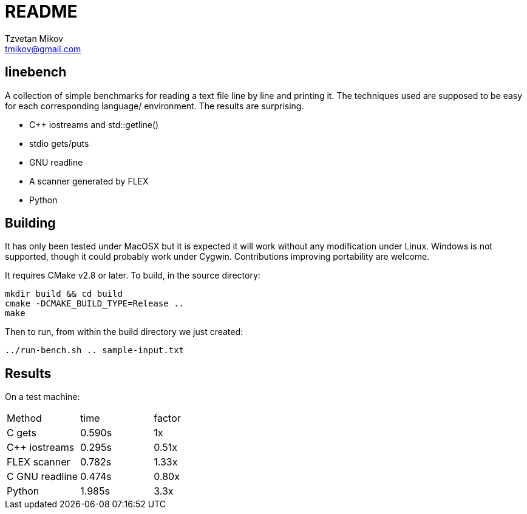 = README
Tzvetan Mikov <tmikov@gmail.com>

== linebench

A collection of simple benchmarks for reading a text file line by line and
printing it.  The techniques used are supposed to be easy for each corresponding language/
environment. The results are surprising.

* C++ iostreams and std::getline()
* stdio gets/puts
* GNU readline
* A scanner generated by FLEX
* Python

== Building

It has only been tested under MacOSX but it is expected it will work without
any modification under Linux. Windows is not supported, though it could probably
work under Cygwin. Contributions improving portability are welcome.

It requires CMake v2.8 or later. To build, in the source directory:

----
mkdir build && cd build
cmake -DCMAKE_BUILD_TYPE=Release ..
make
----

Then to run, from within the +build+ directory we just created:

----
../run-bench.sh .. sample-input.txt
----

== Results

On a test machine:

|=======
| Method | time | factor
| C gets | 0.590s | 1x
| C++ iostreams | 0.295s | 0.51x
| FLEX scanner | 0.782s | 1.33x
| C GNU readline | 0.474s | 0.80x
| Python | 1.985s | 3.3x
|======
